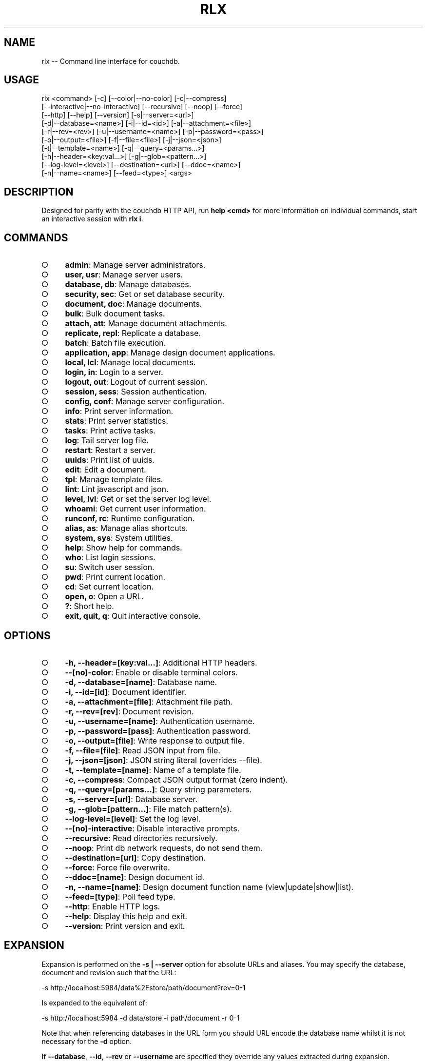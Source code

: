 .TH "RLX" "1" "September 2014" "rlx 0.1.381" "User Commands"
.SH "NAME"
rlx -- Command line interface for couchdb.
.SH "USAGE"

.SP
rlx <command> [\-c] [\-\-color|\-\-no\-color] [\-c|\-\-compress]
.br
    [\-\-interactive|\-\-no\-interactive] [\-\-recursive] [\-\-noop] [\-\-force]
.br
    [\-\-http] [\-\-help] [\-\-version] [\-s|\-\-server=<url>]
.br
    [\-d|\-\-database=<name>] [\-i|\-\-id=<id>] [\-a|\-\-attachment=<file>]
.br
    [\-r|\-\-rev=<rev>] [\-u|\-\-username=<name>] [\-p|\-\-password=<pass>]
.br
    [\-o|\-\-output=<file>] [\-f|\-\-file=<file>] [\-j|\-\-json=<json>]
.br
    [\-t|\-\-template=<name>] [\-q|\-\-query=<params...>]
.br
    [\-h|\-\-header=<key:val...>] [\-g|\-\-glob=<pattern...>]
.br
    [\-\-log\-level=<level>] [\-\-destination=<url>] [\-\-ddoc=<name>]
.br
    [\-n|\-\-name=<name>] [\-\-feed=<type>] <args>
.SH "DESCRIPTION"
.PP
Designed for parity with the couchdb HTTP API, run \fBhelp <cmd>\fR for more information on individual commands, start an interactive session with \fBrlx i\fR.
.SH "COMMANDS"
.BL
.IP "\[ci]" 4
\fBadmin\fR: Manage server administrators.
.IP "\[ci]" 4
\fBuser, usr\fR: Manage server users.
.IP "\[ci]" 4
\fBdatabase, db\fR: Manage databases.
.IP "\[ci]" 4
\fBsecurity, sec\fR: Get or set database security.
.IP "\[ci]" 4
\fBdocument, doc\fR: Manage documents.
.IP "\[ci]" 4
\fBbulk\fR: Bulk document tasks.
.IP "\[ci]" 4
\fBattach, att\fR: Manage document attachments.
.IP "\[ci]" 4
\fBreplicate, repl\fR: Replicate a database.
.IP "\[ci]" 4
\fBbatch\fR: Batch file execution.
.IP "\[ci]" 4
\fBapplication, app\fR: Manage design document applications.
.IP "\[ci]" 4
\fBlocal, lcl\fR: Manage local documents.
.IP "\[ci]" 4
\fBlogin, in\fR: Login to a server.
.IP "\[ci]" 4
\fBlogout, out\fR: Logout of current session.
.IP "\[ci]" 4
\fBsession, sess\fR: Session authentication.
.IP "\[ci]" 4
\fBconfig, conf\fR: Manage server configuration.
.IP "\[ci]" 4
\fBinfo\fR: Print server information.
.IP "\[ci]" 4
\fBstats\fR: Print server statistics.
.IP "\[ci]" 4
\fBtasks\fR: Print active tasks. 
.IP "\[ci]" 4
\fBlog\fR: Tail server log file. 
.IP "\[ci]" 4
\fBrestart\fR: Restart a server.
.IP "\[ci]" 4
\fBuuids\fR: Print list of uuids.
.IP "\[ci]" 4
\fBedit\fR: Edit a document.
.IP "\[ci]" 4
\fBtpl\fR: Manage template files.
.IP "\[ci]" 4
\fBlint\fR: Lint javascript and json.
.IP "\[ci]" 4
\fBlevel, lvl\fR: Get or set the server log level.
.IP "\[ci]" 4
\fBwhoami\fR: Get current user information.
.IP "\[ci]" 4
\fBrunconf, rc\fR: Runtime configuration.
.IP "\[ci]" 4
\fBalias, as\fR: Manage alias shortcuts.
.IP "\[ci]" 4
\fBsystem, sys\fR: System utilities.
.IP "\[ci]" 4
\fBhelp\fR: Show help for commands.
.IP "\[ci]" 4
\fBwho\fR: List login sessions.
.IP "\[ci]" 4
\fBsu\fR: Switch user session.
.IP "\[ci]" 4
\fBpwd\fR: Print current location.
.IP "\[ci]" 4
\fBcd\fR: Set current location.
.IP "\[ci]" 4
\fBopen, o\fR: Open a URL.
.IP "\[ci]" 4
\fB?\fR: Short help.
.IP "\[ci]" 4
\fBexit, quit, q\fR: Quit interactive console.
.EL
.SH "OPTIONS"
.BL
.IP "\[ci]" 4
\fB\-h, \-\-header=[key:val...]\fR: Additional HTTP headers.
.IP "\[ci]" 4
\fB\-\-[no]\-color\fR: Enable or disable terminal colors.
.IP "\[ci]" 4
\fB\-d, \-\-database=[name]\fR: Database name.
.IP "\[ci]" 4
\fB\-i, \-\-id=[id]\fR: Document identifier.
.IP "\[ci]" 4
\fB\-a, \-\-attachment=[file]\fR: Attachment file path.
.IP "\[ci]" 4
\fB\-r, \-\-rev=[rev]\fR: Document revision.
.IP "\[ci]" 4
\fB\-u, \-\-username=[name]\fR: Authentication username.
.IP "\[ci]" 4
\fB\-p, \-\-password=[pass]\fR: Authentication password.
.IP "\[ci]" 4
\fB\-o, \-\-output=[file]\fR: Write response to output file.
.IP "\[ci]" 4
\fB\-f, \-\-file=[file]\fR: Read JSON input from file.
.IP "\[ci]" 4
\fB\-j, \-\-json=[json]\fR: JSON string literal (overrides \-\-file).
.IP "\[ci]" 4
\fB\-t, \-\-template=[name]\fR: Name of a template file.
.IP "\[ci]" 4
\fB\-c, \-\-compress\fR: Compact JSON output format (zero indent). 
.IP "\[ci]" 4
\fB\-q, \-\-query=[params...]\fR: Query string parameters.
.IP "\[ci]" 4
\fB\-s, \-\-server=[url]\fR: Database server.
.IP "\[ci]" 4
\fB\-g, \-\-glob=[pattern...]\fR: File match pattern(s).
.IP "\[ci]" 4
\fB\-\-log\-level=[level]\fR: Set the log level.
.IP "\[ci]" 4
\fB\-\-[no]\-interactive\fR: Disable interactive prompts.
.IP "\[ci]" 4
\fB\-\-recursive\fR: Read directories recursively.
.IP "\[ci]" 4
\fB\-\-noop\fR: Print db network requests, do not send them.
.IP "\[ci]" 4
\fB\-\-destination=[url]\fR: Copy destination.
.IP "\[ci]" 4
\fB\-\-force\fR: Force file overwrite.
.IP "\[ci]" 4
\fB\-\-ddoc=[name]\fR: Design document id.
.IP "\[ci]" 4
\fB\-n, \-\-name=[name]\fR: Design document function name (view|update|show|list).
.IP "\[ci]" 4
\fB\-\-feed=[type]\fR: Poll feed type. 
.IP "\[ci]" 4
\fB\-\-http\fR: Enable HTTP logs.
.IP "\[ci]" 4
\fB\-\-help\fR: Display this help and exit.
.IP "\[ci]" 4
\fB\-\-version\fR: Print version and exit.
.EL
.SH "EXPANSION"
.PP
Expansion is performed on the \fB\-s | \-\-server\fR option for absolute URLs and aliases. You may specify the database, document and revision such that the URL:

  \-s http://localhost:5984/data%2Fstore/path/document?rev=0\-1
.PP
Is expanded to the equivalent of:

  \-s http://localhost:5984 \-d data/store \-i path/document \-r 0\-1
.PP
Note that when referencing databases in the URL form you should URL encode the database name whilst it is not necessary for the \fB\-d\fR option.
.PP
If \fB\-\-database\fR, \fB\-\-id\fR, \fB\-\-rev\fR or \fB\-\-username\fR are specified they override any values extracted during expansion.
.PP
See rlx\-alias(1) for more information on alias expansion.
.SH "LOG"
.PP
All log output is sent to \fBstderr\fR, response documents are printed to \fBstdout\fR. You may set the program log level using the \fB\-\-log\-level\fR option. The default log level is \fBinfo\fR.
.PP
Enable logging of HTTP requests and responses by also specifiying \fB\-\-http\fR option, any level specified using the \fB\-\-log\-level\fR option applies to the HTTP logger. When the HTTP log level is \fBinfo\fR basic request and response information is logged (HTTP verb, request URL and response status code), when the log level is \fBdebug\fR then query string parameters and headers will also be logged.
.SH "HEADERS"
.PP
Similar to \fBcurl(1)\fR arbitrary HTTP headers are accepted using the \fB\-h | \-\-header\fR option (note the short version is lowercase), you may specify as many headers as you like although \fBContent\-Type\fR and \fBAccept\fR are ignored, a warning is printed if you attempt to use them.
.PP
If the value of the \fB\-\-header\fR option is incorrect (bad syntax) an error is reported.
.PP
Use the HTTP logging option to inspect the request headers:

.SP
  rlx doc get \-s {server} \-d {database} \-i {document} \e
.br
    \-h 'if\-none\-match: "{revision}"' \-\-http \-\-log\-level debug
.PP
The \fB\-\-rev\fR would be more concise in the above example, however it illustrates the ability to set and inspect headers.
.SH "QUERY STRING"
.PP
The \fBcouchdb\fR database server accepts many different query string parameters for different API calls, as such the query string parameter handling is flexible.
.PP
To specify query string parameters use the \fB\-q | \-\-query\fR option, this option is repeatable so you may specify each parameter as an individual option or combine the entire query string.
.PP
Some options map to query string parameters (for example \fB\-r | \-\-rev\fR) if you specify an option that maps to a query string parameter and the same parameter using \fB\-\-query\fR then the specific option value has precedence.
.PP
You may specify a leading \fB?\fR but it is unnecessary and not recommended.
.PP
To elucidate you can fetch document revision information with the \fBrevsinfo\fR shortcut command:

  rlx doc revsinfo \-s {server} \-d {database} \-i {id}
.PP
But you could also use \fB\-q | \-\-query\fR:

  rlx doc get \-s {server} \-d {database} \-i {id} \-q 'revsinfo=true'
.PP
An example of precedence:

  rlx doc get \-s {server} \-d {database} \-i {id} \-r {rev} \-q 'rev={revision}'
.PP
The value of \fB{rev}\fR will be used \fInot\fR \fB{revision}\fR.
.SH "HIGHLIGHT"
.PP
The program will attempt to syntax highlight JSON and javascript documents using either \fBsource\-highlight\fR or \fBpygmentize\fR. Document highlighting will not occur under the following conditions:
.BL
.IP "\[ci]" 4
Neither \fBsource\-highlight\fR or \fBpygmentize\fR is in \fB$PATH\fR.
.IP "\[ci]" 4
The \fBstdout\fR stream is not a \fBtty\fR (redirection).
.IP "\[ci]" 4
The \fB\-o | \-\-output\fR option is specified (output is a file).
.IP "\[ci]" 4
The \fB\-\-no\-color\fR option is specified (disables all ANSI escape sequences).
.IP "\[ci]" 4
The rc file \fBhighlight\fR section is invalid (does not contain json and js objects).
.IP "\[ci]" 4
The output to print is neither JSON or javascript (\-\-raw specified).
.EL
.SH "ENVIRONMENT"
.PP
The \fB$HOME\fR environment variable must be set in order for user configuration data to be loaded, typically for most developer environments this is not an issue however when using \fBrlx(1)\fR as part of infrastructure deployment you may need to ensure that \fB$HOME\fR is set.
.SH "FILES"
.PP
A debug log file (\fBrlx\-debug.log\fR) is written to the current working directory when an error occurs. The debug log file is written synchronously when the program exits.
.PP
The format of this file and under which circumstances it is written is controlled by the rc configuration section:

.SP
  "log": {
.br
    "debug": {
.br
      "clean": true,
.br
      "always": false,
.br
      "interactive": false,
.br
      "json": false,
.br
      "lines": false,
.br
      "indent": 2
.br
    }
.br
  }
.PP
The rules for when a debug log file are written are:
.BL

  1.  If \fBalways\fR write the file regardless of exit code or interactivity.

  2.  Otherwise write the file if an error occurs and it is not an interactive session.

  3.  If \fBinteractive\fR also write the file for interactive sessions with errors.
.EL
.PP
The log file by default is a plain text format designed to be quick to scan you can set \fBjson\fR to \fBtrue\fR for a dump of the log records array, if you also set \fBlines\fR to \fBtrue\fR then the output is a newline delimited list of stringified log records compatible with bunyan(1). The \fBindent\fR property only applies to JSON output when \fBlines\fR is not set.
.PP
The \fBclean\fR property indicates that the log file should be removed upon successful execution (zero exit code).
.PP
Input files are read with the following precedence: \fBstdin\fR, \fB\-\-json\fR and \fB\-\-file\fR. 
.PP
To read from \fBstdin\fR the special option (\-) must be specified, if data is written to \fBstdin\fR it must be a JSON document or an error is reported. When the \fB\-\-json\fR option is specified it must be a valid JSON string literal, be sure to enclose in quotes to prevent shell errors.
.PP
If both the \fB\-\-json\fR and \fB\-\-file\fR options are specified the JSON literal is preferred.
.PP
Files specified using the \fB\-\-file\fR option may be a file system path or URL. Relative paths are resolved according to the current working directory. For example:

.SP
  rlx lint \-f package.json
.br
  rlx lint \-f http://registry.npmjs.org
.br
  rlx lint \-j '{}'
.br
  cat package.json | rlx \- lint
.SH "HISTORY"
.PP
This program was originally implemented in bash shell script, see https://github.com/freeformsystems/rlx\-shell.
.PP
Bash was chosen for ease of readline integration and the ability to concisely pipe between programs amongst other features. However implementing a complex program in shell script is non\-trivial and it needed to rely on external languages for JSON support.
.PP
The original implementation whilst almost feature complete was deprecated in favour of a pure javascript version. In addition the original implementation started from a pure interactive REPL perspective with a view to implementing non\-interactive support later \- it never happened.
.PP
For the javascript program an inverse approach is taken, the REPL is the last feature to be implemented.
.SH "BUGS"
.PP
Report bugs to https://github.com/freeformsystems/rlx/issues.
.SH "SEE ALSO"
.PP
rlx\-admin(1), rlx\-alias(1), rlx\-application(1), rlx\-attach(1), rlx\-batch(1), rlx\-bulk(1), rlx\-config(1), rlx\-database(1), rlx\-document(1), rlx\-edit(1), rlx\-help(1), rlx\-info(1), rlx\-interactive(1), rlx\-level(1), rlx\-lint(1), rlx\-local(1), rlx\-log(1), rlx\-login(1), rlx\-logout(1), rlx\-runconf(1), rlx\-replicate(1), rlx\-restart(1), rlx\-security(1), rlx\-session(1), rlx\-stats(1), rlx\-system(1), rlx\-tasks(1), rlx\-tpl(1), rlx\-user(1), rlx\-uuids(1), rlx\-whoami(1)
